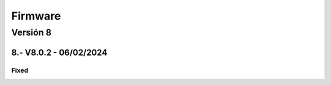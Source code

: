 Firmware
########

.. sectnum:: 
   :suffix: .-
   :start: 8
   :depth: 1


Versión 8
*********

V8.0.2 - 06/02/2024
===================

Fixed
-----

